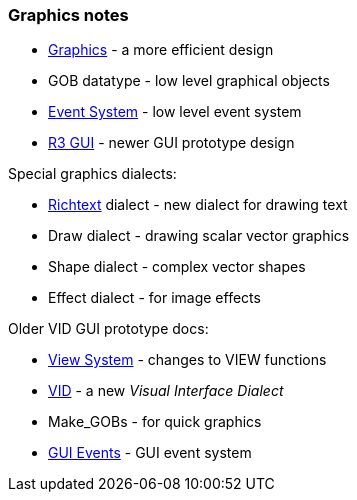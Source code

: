 
Graphics notes
~~~~~~~~~~~~~~

* link:graphics[Graphics] - a more efficient design
* GOB datatype - low level graphical objects
* link:Event_System[Event System] - low level event system
* link:R3_GUI[R3 GUI] - newer GUI prototype design

Special graphics dialects:

* link:richtext[Richtext] dialect - new dialect for drawing text
* Draw dialect - drawing scalar vector graphics
* Shape dialect - complex vector shapes
* Effect dialect - for image effects

Older VID GUI prototype docs:

* link:View_System[View System] - changes to VIEW functions
* link:VID_References[VID] - a new _Visual Interface Dialect_
* Make_GOBs - for quick graphics
* link:GUI_Events[GUI Events] - GUI event system
